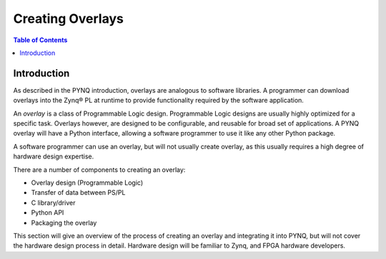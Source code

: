 **********************
Creating Overlays
**********************

.. contents:: Table of Contents
   :depth: 2
   
Introduction 
=============

As described in the PYNQ introduction, overlays are analogous to software libraries. A programmer can download overlays into the Zynq® PL at runtime to provide functionality required by the software application. 

An *overlay* is a class of Programmable Logic design. Programmable Logic designs are usually highly optimized for a specific task. Overlays however, are designed to be configurable, and reusable for broad set of applications. A PYNQ overlay will have a Python interface, allowing a software programmer to use it like any other Python package. 

A software programmer can use an overlay, but will not usually create overlay, as this usually requires a high degree of hardware design expertise. 

There are a number of components to creating an overlay:

* Overlay design (Programmable Logic) 
* Transfer of data between PS/PL
* C library/driver
* Python API
* Packaging the overlay

This section will give an overview of the process of creating an overlay and integrating it into PYNQ, but will not cover the hardware design process in detail. Hardware design will be familiar to Zynq, and FPGA hardware developers. 
